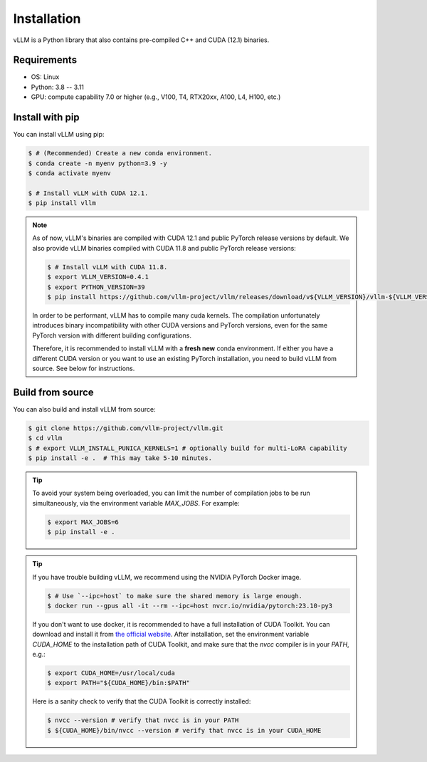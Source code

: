 .. _installation:

Installation
============

vLLM is a Python library that also contains pre-compiled C++ and CUDA (12.1) binaries.

Requirements
------------

* OS: Linux
* Python: 3.8 -- 3.11
* GPU: compute capability 7.0 or higher (e.g., V100, T4, RTX20xx, A100, L4, H100, etc.)

Install with pip
----------------

You can install vLLM using pip:

.. code-block:: console

    $ # (Recommended) Create a new conda environment.
    $ conda create -n myenv python=3.9 -y
    $ conda activate myenv

    $ # Install vLLM with CUDA 12.1.
    $ pip install vllm

.. note::

    As of now, vLLM's binaries are compiled with CUDA 12.1 and public PyTorch release versions by default.
    We also provide vLLM binaries compiled with CUDA 11.8 and public PyTorch release versions:

    .. code-block:: console

        $ # Install vLLM with CUDA 11.8.
        $ export VLLM_VERSION=0.4.1
        $ export PYTHON_VERSION=39
        $ pip install https://github.com/vllm-project/vllm/releases/download/v${VLLM_VERSION}/vllm-${VLLM_VERSION}+cu118-cp${PYTHON_VERSION}-cp${PYTHON_VERSION}-manylinux1_x86_64.whl --extra-index-url https://download.pytorch.org/whl/cu118

    In order to be performant, vLLM has to compile many cuda kernels. The compilation unfortunately introduces binary incompatibility with other CUDA versions and PyTorch versions, even for the same PyTorch version with different building configurations.

    Therefore, it is recommended to install vLLM with a **fresh new** conda environment. If either you have a different CUDA version or you want to use an existing PyTorch installation, you need to build vLLM from source. See below for instructions.

.. _build_from_source:

Build from source
-----------------

You can also build and install vLLM from source:

.. code-block:: console

    $ git clone https://github.com/vllm-project/vllm.git
    $ cd vllm
    $ # export VLLM_INSTALL_PUNICA_KERNELS=1 # optionally build for multi-LoRA capability
    $ pip install -e .  # This may take 5-10 minutes.

.. tip::
    To avoid your system being overloaded, you can limit the number of compilation jobs
    to be run simultaneously, via the environment variable `MAX_JOBS`. For example:

    .. code-block:: console

        $ export MAX_JOBS=6
        $ pip install -e .

.. tip::
    If you have trouble building vLLM, we recommend using the NVIDIA PyTorch Docker image.

    .. code-block:: console

        $ # Use `--ipc=host` to make sure the shared memory is large enough.
        $ docker run --gpus all -it --rm --ipc=host nvcr.io/nvidia/pytorch:23.10-py3

    If you don't want to use docker, it is recommended to have a full installation of CUDA Toolkit. You can download and install it from `the official website <https://developer.nvidia.com/cuda-toolkit-archive>`_. After installation, set the environment variable `CUDA_HOME` to the installation path of CUDA Toolkit, and make sure that the `nvcc` compiler is in your `PATH`, e.g.:

    .. code-block:: console

        $ export CUDA_HOME=/usr/local/cuda
        $ export PATH="${CUDA_HOME}/bin:$PATH"

    Here is a sanity check to verify that the CUDA Toolkit is correctly installed:

    .. code-block:: console

        $ nvcc --version # verify that nvcc is in your PATH
        $ ${CUDA_HOME}/bin/nvcc --version # verify that nvcc is in your CUDA_HOME
